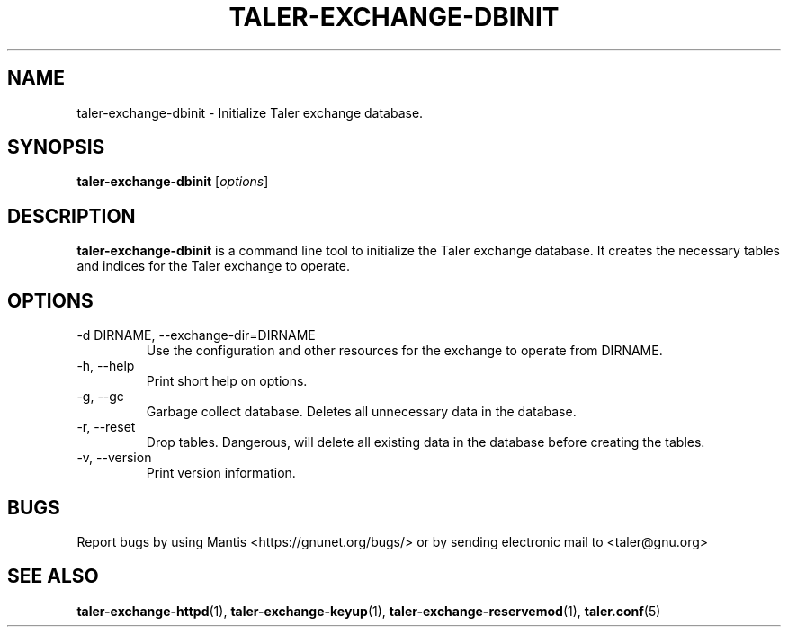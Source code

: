.TH TALER\-EXCHANGE\-DBINIT 1 "May 31, 2016" "GNU Taler"

.SH NAME
taler\-exchange\-dbinit \- Initialize Taler exchange database.

.SH SYNOPSIS
.B taler\-exchange\-dbinit
.RI [ options ]
.br

.SH DESCRIPTION
\fBtaler\-exchange\-dbinit\fP is a command line tool to initialize the Taler exchange database.  It creates the necessary tables and indices for the Taler exchange to operate.

.SH OPTIONS
.B
.IP "\-d DIRNAME,  \-\-exchange-dir=DIRNAME"
Use the configuration and other resources for the exchange to operate from DIRNAME.
.B
.IP "\-h, \-\-help"
Print short help on options.
.B
.IP "\-g, \-\-gc"
Garbage collect database.  Deletes all unnecessary data in the database.
.B
.IP "\-r, \-\-reset"
Drop tables. Dangerous, will delete all existing data in the database before creating the tables.
.B
.IP "\-v, \-\-version"
Print version information.

.SH BUGS
Report bugs by using Mantis <https://gnunet.org/bugs/> or by sending electronic mail to <taler@gnu.org>

.SH "SEE ALSO"
\fBtaler\-exchange\-httpd\fP(1), \fBtaler\-exchange\-keyup\fP(1), \fBtaler\-exchange\-reservemod\fP(1), \fBtaler.conf\fP(5)
